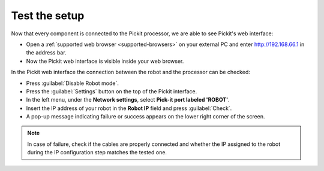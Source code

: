Test the setup
==============

Now that every component is connected to the Pickit processor, we are
able to see Pickit's web interface:   

-  Open a :ref:`supported web browser <supported-browsers>` on your external PC
   and enter \ http://192.168.66.1 in the address bar.
-  Now the Pickit web interface is visible inside your web browser. 

.. image:: /assets/images/First-steps/pickit-webinterface-20.png

In the Pickit web interface the connection between the robot and the
processor can be checked:

-  Press :guilabel:`Disable Robot mode`.
-  Press the :guilabel:`Settings` button on the top of the Pickit interface.
-  In the left menu, under the **Network settings**, select **Pick-it port labeled 'ROBOT'**.
-  Insert the IP address of your robot in the **Robot IP** field and press
   :guilabel:`Check`.
-  A pop-up message indicating failure or success appears on the lower
   right corner of the screen. 

.. image:: /assets/images/First-steps/Network-settings.png

.. note:: In case of failure, check if the cables are properly connected and
   whether the IP assigned to the robot during the IP configuration step
   matches the tested one.